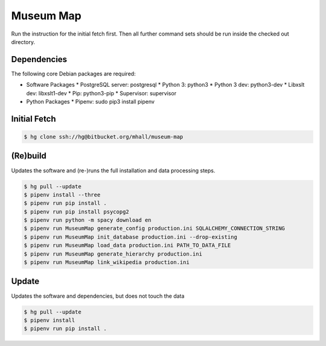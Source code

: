 ##########
Museum Map
##########

Run the instruction for the initial fetch first. Then all further command
sets should be run inside the checked out directory.

Dependencies
============

The following core Debian packages are required:

* Software Packages
  * PostgreSQL server: postgresql
  * Python 3: python3
  * Python 3 dev: python3-dev
  * Libxslt dev: libxslt1-dev
  * Pip: python3-pip
  * Supervisor: supervisor
* Python Packages
  * Pipenv: sudo pip3 install pipenv

Initial Fetch
=============

.. sourcecode:: console

  $ hg clone ssh://hg@bitbucket.org/mhall/museum-map

(Re)build
=========

Updates the software and (re-)runs the full installation and data processing
steps.

.. sourcecode:: console

  $ hg pull --update
  $ pipenv install --three
  $ pipenv run pip install .
  $ pipenv run pip install psycopg2
  $ pipenv run python -m spacy download en
  $ pipenv run MuseumMap generate_config production.ini SQLALCHEMY_CONNECTION_STRING
  $ pipenv run MuseumMap init_database production.ini --drop-existing
  $ pipenv run MuseumMap load_data production.ini PATH_TO_DATA_FILE
  $ pipenv run MuseumMap generate_hierarchy production.ini
  $ pipenv run MuseumMap link_wikipedia production.ini

Update
======

Updates the software and dependencies, but does not touch the data

.. sourcecode:: console

  $ hg pull --update
  $ pipenv install
  $ pipenv run pip install .
